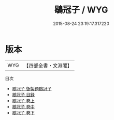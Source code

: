 #+TITLE: 鶡冠子 / WYG
#+DATE: 2015-08-24 23:19:17.317220
* 版本
 |       WYG|【四部全書・文淵閣】|
目次
 - [[file:KR3j0006_000.txt::000-1a][鶡冠子 衘製題鶡冠子]]
 - [[file:KR3j0006_000.txt::000-4a][鶡冠子 目録]]
 - [[file:KR3j0006_001.txt::001-1a][鶡冠子 卷上]]
 - [[file:KR3j0006_002.txt::002-1a][鶡冠子 卷中]]
 - [[file:KR3j0006_003.txt::003-1a][鶡冠子 卷下]]
